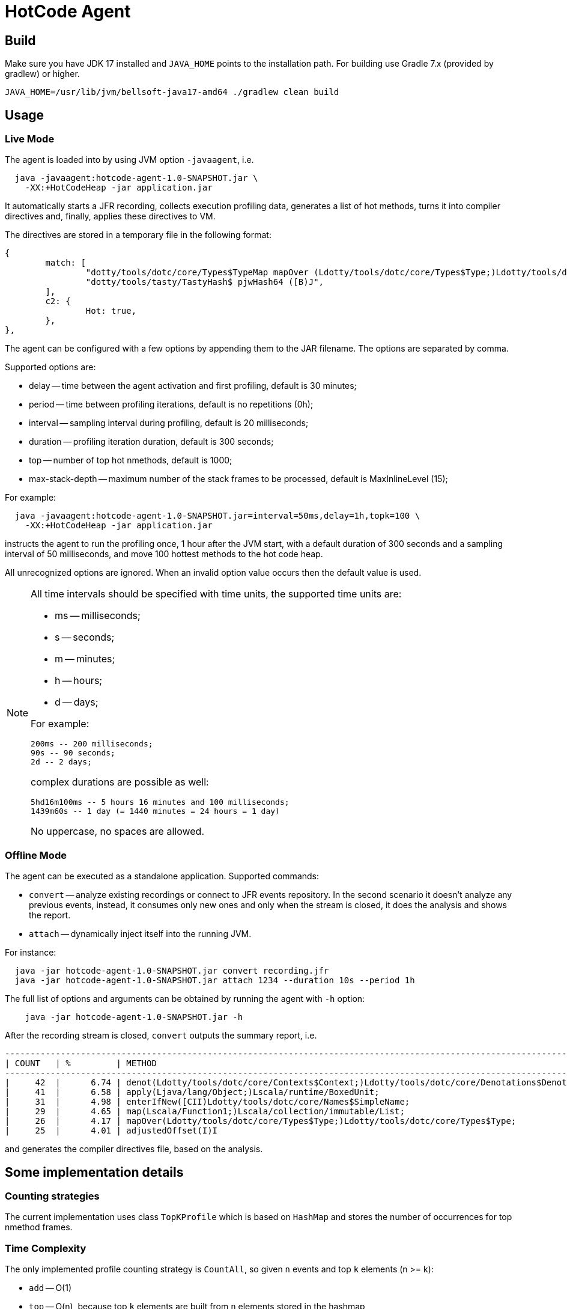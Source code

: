 = HotCode Agent

== Build

Make sure you have JDK 17 installed and `JAVA_HOME` points to the installation path.
For building use Gradle 7.x (provided by gradlew) or higher.

[source,shell]
----
JAVA_HOME=/usr/lib/jvm/bellsoft-java17-amd64 ./gradlew clean build
----

== Usage

=== Live Mode

The agent is loaded into by using JVM option `-javaagent`, i.e.

[source,shell]
----
  java -javaagent:hotcode-agent-1.0-SNAPSHOT.jar \
    -XX:+HotCodeHeap -jar application.jar
----

It automatically starts a JFR recording, collects execution profiling data, generates a list of hot methods, turns it
into compiler directives and, finally, applies these directives to VM.

The directives are stored in a temporary file in the following format:
[source,text]
----
{
        match: [
                "dotty/tools/dotc/core/Types$TypeMap mapOver (Ldotty/tools/dotc/core/Types$Type;)Ldotty/tools/dotc/core/Types$Type;",
                "dotty/tools/tasty/TastyHash$ pjwHash64 ([B)J",
        ],
        c2: {
                Hot: true,
        },
},
----

The agent can be configured with a few options by appending them to the JAR filename. The options are separated by
comma.

Supported options are:

* delay -- time between the agent activation and first profiling, default is 30 minutes;
* period -- time between profiling iterations, default is no repetitions (0h);
* interval -- sampling interval during profiling, default is 20 milliseconds;
* duration -- profiling iteration duration, default is 300 seconds;
* top -- number of top hot nmethods, default is 1000;
* max-stack-depth -- maximum number of the stack frames to be processed, default is MaxInlineLevel (15);

For example:

[source,shell]
----
  java -javaagent:hotcode-agent-1.0-SNAPSHOT.jar=interval=50ms,delay=1h,topk=100 \
    -XX:+HotCodeHeap -jar application.jar
----

instructs the agent to run the profiling once, 1 hour after the JVM start, with a default duration of 300 seconds and a sampling interval of 50 milliseconds, and move 100 hottest methods to the hot code heap.

All unrecognized options are ignored. When an invalid option value occurs then the default value is used.

[NOTE]
====
All time intervals should be specified with time units, the supported time units are:

* ms -- milliseconds;
* s -- seconds;
* m -- minutes;
* h -- hours;
* d -- days;

For example:

[source,text]
----
200ms -- 200 milliseconds;
90s -- 90 seconds;
2d -- 2 days;
----

complex durations are possible as well:

----
5hd16m100ms -- 5 hours 16 minutes and 100 milliseconds;
1439m60s -- 1 day (= 1440 minutes = 24 hours = 1 day)
----

No uppercase, no spaces are allowed.

====

=== Offline Mode

The agent can be executed as a standalone application. Supported commands:

* `convert` -- analyze existing recordings or connect to JFR events repository. In the second scenario it doesn't analyze any previous events, instead, it consumes only new ones and only when the stream is closed, it does the analysis and shows the report.
* `attach` -- dynamically inject itself into the running JVM.

For instance:
[source,shell]
----
  java -jar hotcode-agent-1.0-SNAPSHOT.jar convert recording.jfr
  java -jar hotcode-agent-1.0-SNAPSHOT.jar attach 1234 --duration 10s --period 1h
----

The full list of options and arguments can be obtained by running the agent with `-h` option:

[source,shell]
----
    java -jar hotcode-agent-1.0-SNAPSHOT.jar -h
----

After the recording stream is closed, `convert` outputs the summary report, i.e.

[source, shell]
----

----------------------------------------------------------------------------------------------------------------------
| COUNT   | %         | METHOD                                                                                       |
----------------------------------------------------------------------------------------------------------------------
|     42  |      6.74 | denot(Ldotty/tools/dotc/core/Contexts$Context;)Ldotty/tools/dotc/core/Denotations$Denotation;|
|     41  |      6.58 | apply(Ljava/lang/Object;)Lscala/runtime/BoxedUnit;                                           |
|     31  |      4.98 | enterIfNew([CII)Ldotty/tools/dotc/core/Names$SimpleName;                                     |
|     29  |      4.65 | map(Lscala/Function1;)Lscala/collection/immutable/List;                                      |
|     26  |      4.17 | mapOver(Ldotty/tools/dotc/core/Types$Type;)Ldotty/tools/dotc/core/Types$Type;                |
|     25  |      4.01 | adjustedOffset(I)I                                                                           | ----------------------------------------------------------------------------------------------------------------------

----

and generates the compiler directives file, based on the analysis.

== Some implementation details

=== Counting strategies

The current implementation uses class `TopKProfile` which is based on `HashMap` and stores the number of occurrences for top nmethod frames.

=== Time Complexity

The only implemented profile counting strategy is `CountAll`, so given `n` events and top `k` elements (n >= k):

* `add` -- O(1)
* `top` -- O(n), because top `k` elements are built from `n` elements stored in the hashmap

==== Applying the compiler directives

Applying is performed automatically with use of https://docs.oracle.com/en/java/javase/11/docs/api/jdk.management/com/sun/management/DiagnosticCommandMBean.html[DiagnosticCommandMBean].

At the very first step of applying the directive, all directives (if any) are removed and then a new one
is added.